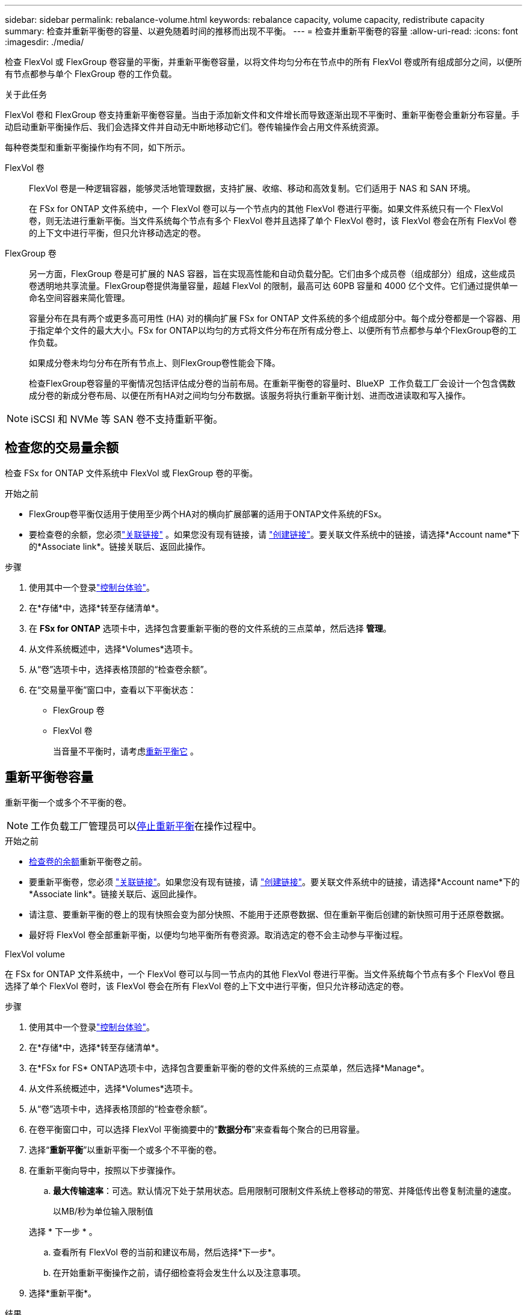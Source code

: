 ---
sidebar: sidebar 
permalink: rebalance-volume.html 
keywords: rebalance capacity, volume capacity, redistribute capacity 
summary: 检查并重新平衡卷的容量、以避免随着时间的推移而出现不平衡。 
---
= 检查并重新平衡卷的容量
:allow-uri-read: 
:icons: font
:imagesdir: ./media/


[role="lead"]
检查 FlexVol 或 FlexGroup 卷容量的平衡，并重新平衡卷容量，以将文件均匀分布在节点中的所有 FlexVol 卷或所有组成部分之间，以便所有节点都参与单个 FlexGroup 卷的工作负载。

.关于此任务
FlexVol 卷和 FlexGroup 卷支持重新平衡卷容量。当由于添加新文件和文件增长而导致逐渐出现不平衡时、重新平衡卷会重新分布容量。手动启动重新平衡操作后、我们会选择文件并自动无中断地移动它们。卷传输操作会占用文件系统资源。

每种卷类型和重新平衡操作均有不同，如下所示。

FlexVol 卷:: FlexVol 卷是一种逻辑容器，能够灵活地管理数据，支持扩展、收缩、移动和高效复制。它们适用于 NAS 和 SAN 环境。
+
--
在 FSx for ONTAP 文件系统中，一个 FlexVol 卷可以与一个节点内的其他 FlexVol 卷进行平衡。如果文件系统只有一个 FlexVol 卷，则无法进行重新平衡。当文件系统每个节点有多个 FlexVol 卷并且选择了单个 FlexVol 卷时，该 FlexVol 卷会在所有 FlexVol 卷的上下文中进行平衡，但只允许移动选定的卷。

--
FlexGroup 卷:: 另一方面，FlexGroup 卷是可扩展的 NAS 容器，旨在实现高性能和自动负载分配。它们由多个成员卷（组成部分）组成，这些成员卷透明地共享流量。FlexGroup卷提供海量容量，超越 FlexVol 的限制，最高可达 60PB 容量和 4000 亿个文件。它们通过提供单一命名空间容器来简化管理。
+
--
容量分布在具有两个或更多高可用性 (HA) 对的横向扩展 FSx for ONTAP 文件系统的多个组成部分中。每个成分卷都是一个容器、用于指定单个文件的最大大小。FSx for ONTAP以均匀的方式将文件分布在所有成分卷上、以便所有节点都参与单个FlexGroup卷的工作负载。

如果成分卷未均匀分布在所有节点上、则FlexGroup卷性能会下降。

检查FlexGroup卷容量的平衡情况包括评估成分卷的当前布局。在重新平衡卷的容量时、BlueXP  工作负载工厂会设计一个包含偶数成分卷的新成分卷布局、以便在所有HA对之间均匀分布数据。该服务将执行重新平衡计划、进而改进读取和写入操作。

--



NOTE: iSCSI 和 NVMe 等 SAN 卷不支持重新平衡。



== 检查您的交易量余额

检查 FSx for ONTAP 文件系统中 FlexVol 或 FlexGroup 卷的平衡。

.开始之前
* FlexGroup卷平衡仅适用于使用至少两个HA对的横向扩展部署的适用于ONTAP文件系统的FSx。
* 要检查卷的余额，您必须link:manage-links.html["关联链接"] 。如果您没有现有链接，请 link:create-link.html["创建链接"]。要关联文件系统中的链接，请选择*Account name*下的*Associate link*。链接关联后、返回此操作。


.步骤
. 使用其中一个登录link:https://docs.netapp.com/us-en/workload-setup-admin/console-experiences.html["控制台体验"^]。
. 在*存储*中，选择*转至存储清单*。
. 在 *FSx for ONTAP* 选项卡中，选择包含要重新平衡的卷的文件系统的三点菜单，然后选择 *管理*。
. 从文件系统概述中，选择*Volumes*选项卡。
. 从“卷”选项卡中，选择表格顶部的“检查卷余额”。
. 在“交易量平衡”窗口中，查看以下平衡状态：
+
** FlexGroup 卷
** FlexVol 卷
+
当音量不平衡时，请考虑<<Rebalance a volume,重新平衡它>> 。







== 重新平衡卷容量

重新平衡一个或多个不平衡的卷。


NOTE: 工作负载工厂管理员可以<<停止卷重新平衡操作,停止重新平衡>>在操作过程中。

.开始之前
* <<检查您的交易量余额,检查卷的余额>>重新平衡卷之前。
* 要重新平衡卷，您必须 link:manage-links.html["关联链接"]。如果您没有现有链接，请 link:create-link.html["创建链接"]。要关联文件系统中的链接，请选择*Account name*下的*Associate link*。链接关联后、返回此操作。
* 请注意、要重新平衡的卷上的现有快照会变为部分快照、不能用于还原卷数据、但在重新平衡后创建的新快照可用于还原卷数据。
* 最好将 FlexVol 卷全部重新平衡，以便均匀地平衡所有卷资源。取消选定的卷不会主动参与平衡过程。


[role="tabbed-block"]
====
.FlexVol volume
--
在 FSx for ONTAP 文件系统中，一个 FlexVol 卷可以与同一节点内的其他 FlexVol 卷进行平衡。当文件系统每个节点有多个 FlexVol 卷且选择了单个 FlexVol 卷时，该 FlexVol 卷会在所有 FlexVol 卷的上下文中进行平衡，但只允许移动选定的卷。

.步骤
. 使用其中一个登录link:https://docs.netapp.com/us-en/workload-setup-admin/console-experiences.html["控制台体验"^]。
. 在*存储*中，选择*转至存储清单*。
. 在*FSx for FS* ONTAP选项卡中，选择包含要重新平衡的卷的文件系统的三点菜单，然后选择*Manage*。
. 从文件系统概述中，选择*Volumes*选项卡。
. 从“卷”选项卡中，选择表格顶部的“检查卷余额”。
. 在卷平衡窗口中，可以选择 FlexVol 平衡摘要中的“*数据分布*”来查看每个聚合的已用容量。
. 选择“*重新平衡*”以重新平衡一个或多个不平衡的卷。
. 在重新平衡向导中，按照以下步骤操作。
+
.. *最大传输速率*：可选。默认情况下处于禁用状态。启用限制可限制文件系统上卷移动的带宽、并降低传出卷复制流量的速度。
+
以MB/秒为单位输入限制值

+
选择 * 下一步 * 。

.. 查看所有 FlexVol 卷的当前和建议布局，然后选择*下一步*。
.. 在开始重新平衡操作之前，请仔细检查将会发生什么以及注意事项。


. 选择*重新平衡*。


.结果
FlexVol 卷已重新平衡。操作完成后、文件系统将被控制回原始值。

--
.FlexGroup 卷
--
数据在成员卷之间重新分布以重新平衡FlexGroup卷。根据您选择的布局，重新平衡操作可能会添加 FlexGroup 成员卷并增加已配置卷的大小。

.步骤
. 使用其中一个登录link:https://docs.netapp.com/us-en/workload-setup-admin/console-experiences.html["控制台体验"^]。
. 在*存储*中，选择*转至存储清单*。
. 在*FSx for FS* ONTAP选项卡中，选择包含要重新平衡的卷的文件系统的三点菜单，然后选择*Manage*。
. 从文件系统概述中，选择*Volumes*选项卡。
. 从卷选项卡中，选择表顶部的*检查FlexGroup平衡*。
. 在FlexGroup平衡窗口中、选择*重新平衡*以重新平衡一个或多个不平衡的卷。
. 在重新平衡向导中、选择您喜欢的数据分布布局。
+
** *性能优化*(建议)：增加FlexGroup成员卷的数量和卷的配置大小。遵循NetApp最佳实践。
** *受限*：支持复制关系中的卷。FlexGroup成员卷的数量和已配置卷的大小保持不变。如果所有选定卷都参与复制关系、则默认选中此选项。
** *手动*：为每个HA对选择所需数量的FlexGroup成员卷。根据您的选择、FlexGroup成员卷的数量和卷的已配置大小可能会增加。


. *Throttling *：可选。默认情况下处于禁用状态。启用限制可限制文件系统上卷移动的带宽、并降低传出卷复制流量的速度。
+
以MB/秒为单位输入限制值

. 选择布局比较视图，然后选择*Next*。
+
** 卷布局比较
** FSx for ONTAP布局比较


. (可选)在重新平衡之前下载卷移动列表。
. 选择*重新平衡*。


.结果
在重新平衡期间，FlexGroup 成员卷一次移动一个。操作完成后、文件系统将被控制回原始值。

--
====


== 停止卷重新平衡操作

随时停止重新平衡操作；这不会造成中断。停止操作会中止正在进行的卷移动。

您可以稍后开始另一个重新平衡操作。

.步骤
. 开始重新平衡操作后，从卷平衡页面选择*停止重新平衡*。
. 在停止重新平衡对话框中，选择*停止*。


.结果
卷重新平衡操作停止并且活动卷移动中止。
